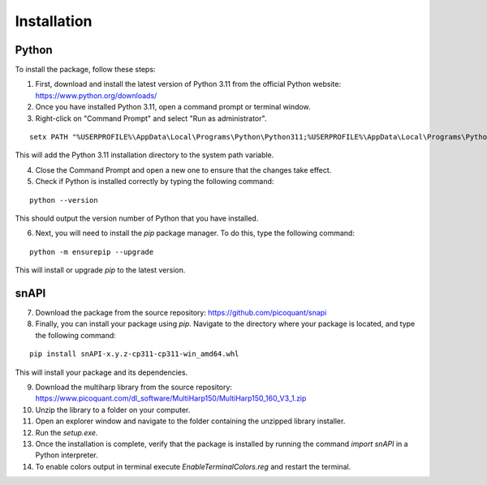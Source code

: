 .. role:: fwLighter
    :class: fw-lighter

Installation
============

Python
------

To install the package, follow these steps:

1. First, download and install the latest version of Python 3.11 from the official Python website: https://www.python.org/downloads/
2. Once you have installed Python 3.11, open a command prompt or terminal window.

3. Right-click on "Command Prompt" and select "Run as administrator".

::

    setx PATH "%USERPROFILE%\AppData\Local\Programs\Python\Python311;%USERPROFILE%\AppData\Local\Programs\Python\Python311\Scripts;%PATH%" /M

This will add the Python 3.11 installation directory to the system path variable.

4. Close the Command Prompt and open a new one to ensure that the changes take effect.
5. Check if Python is installed correctly by typing the following command:

::

    python --version

This should output the version number of Python that you have installed.

6. Next, you will need to install the `pip` package manager. To do this, type the following command:

::

    python -m ensurepip --upgrade

This will install or upgrade `pip` to the latest version.

snAPI
-----

7. Download the package from the source repository: https://github.com/picoquant/snapi

8. Finally, you can install your package using `pip`. Navigate to the directory where your package is located, and type the following command:

::

    pip install snAPI-x.y.z-cp311-cp311-win_amd64.whl

This will install your package and its dependencies.


9. Download the multiharp library from the source repository: https://www.picoquant.com/dl_software/MultiHarp150/MultiHarp150_160_V3_1.zip

10. Unzip the library to a folder on your computer.

11. Open an explorer window and navigate to the folder containing the unzipped library installer.

12. Run the `setup.exe`.

13. Once the installation is complete, verify that the package is installed by running the command `import snAPI` in a Python interpreter.

14. To enable colors output in terminal execute `EnableTerminalColors.reg` and restart the terminal.
